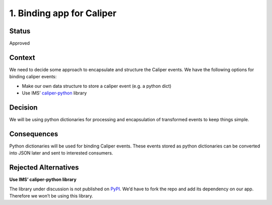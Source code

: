 1. Binding app for Caliper
==========================

Status
------

Approved

Context
-------

We need to decide some approach to encapsulate and structure the Caliper
events. We have the following options for binding caliper events:

-  Make our own data structure to store a caliper event (e.g. a python dict)

-  Use IMS’ `caliper-python <https://github.com/IMSGlobal/caliper-python>`__ library

Decision
--------

We will be using python dictionaries for processing and encapsulation of
transformed events to keep things simple.

Consequences
------------

Python dictionaries will be used for binding Caliper events. These
events stored as python dictionaries can be converted into JSON later
and sent to interested consumers.

Rejected Alternatives
---------------------

**Use IMS’ caliper-python library**

The library under discussion is not published on
`PyPI <https://pypi.org/search/?q=caliper>`__. We’d have to fork the
repo and add its dependency on our app. Therefore we won’t be using this
library.
